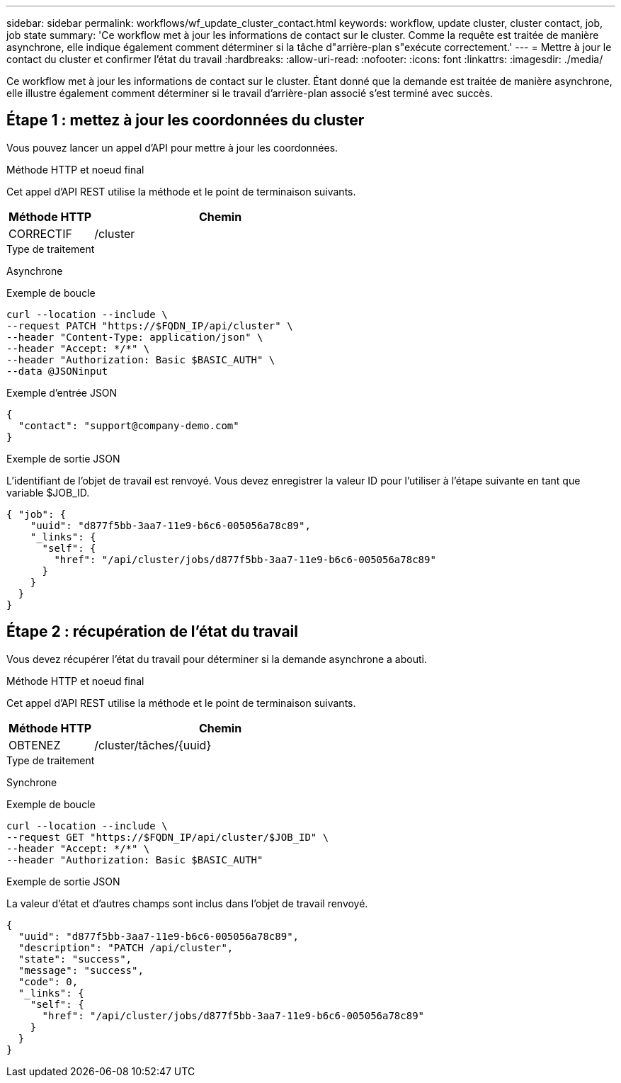 ---
sidebar: sidebar 
permalink: workflows/wf_update_cluster_contact.html 
keywords: workflow, update cluster, cluster contact, job, job state 
summary: 'Ce workflow met à jour les informations de contact sur le cluster. Comme la requête est traitée de manière asynchrone, elle indique également comment déterminer si la tâche d"arrière-plan s"exécute correctement.' 
---
= Mettre à jour le contact du cluster et confirmer l'état du travail
:hardbreaks:
:allow-uri-read: 
:nofooter: 
:icons: font
:linkattrs: 
:imagesdir: ./media/


[role="lead"]
Ce workflow met à jour les informations de contact sur le cluster. Étant donné que la demande est traitée de manière asynchrone, elle illustre également comment déterminer si le travail d'arrière-plan associé s'est terminé avec succès.



== Étape 1 : mettez à jour les coordonnées du cluster

Vous pouvez lancer un appel d'API pour mettre à jour les coordonnées.

.Méthode HTTP et noeud final
Cet appel d'API REST utilise la méthode et le point de terminaison suivants.

[cols="25,75"]
|===
| Méthode HTTP | Chemin 


| CORRECTIF | /cluster 
|===
.Type de traitement
Asynchrone

.Exemple de boucle
[source, curl]
----
curl --location --include \
--request PATCH "https://$FQDN_IP/api/cluster" \
--header "Content-Type: application/json" \
--header "Accept: */*" \
--header "Authorization: Basic $BASIC_AUTH" \
--data @JSONinput
----
.Exemple d'entrée JSON
[source, json]
----
{
  "contact": "support@company-demo.com"
}
----
.Exemple de sortie JSON
L'identifiant de l'objet de travail est renvoyé. Vous devez enregistrer la valeur ID pour l'utiliser à l'étape suivante en tant que variable $JOB_ID.

[source, json]
----
{ "job": {
    "uuid": "d877f5bb-3aa7-11e9-b6c6-005056a78c89",
    "_links": {
      "self": {
        "href": "/api/cluster/jobs/d877f5bb-3aa7-11e9-b6c6-005056a78c89"
      }
    }
  }
}
----


== Étape 2 : récupération de l'état du travail

Vous devez récupérer l'état du travail pour déterminer si la demande asynchrone a abouti.

.Méthode HTTP et noeud final
Cet appel d'API REST utilise la méthode et le point de terminaison suivants.

[cols="25,75"]
|===
| Méthode HTTP | Chemin 


| OBTENEZ | /cluster/tâches/{uuid} 
|===
.Type de traitement
Synchrone

.Exemple de boucle
[source, curl]
----
curl --location --include \
--request GET "https://$FQDN_IP/api/cluster/$JOB_ID" \
--header "Accept: */*" \
--header "Authorization: Basic $BASIC_AUTH"
----
.Exemple de sortie JSON
La valeur d'état et d'autres champs sont inclus dans l'objet de travail renvoyé.

[listing]
----
{
  "uuid": "d877f5bb-3aa7-11e9-b6c6-005056a78c89",
  "description": "PATCH /api/cluster",
  "state": "success",
  "message": "success",
  "code": 0,
  "_links": {
    "self": {
      "href": "/api/cluster/jobs/d877f5bb-3aa7-11e9-b6c6-005056a78c89"
    }
  }
}
----